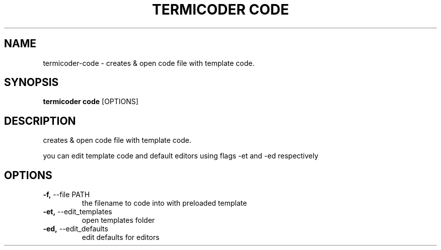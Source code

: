 .TH "TERMICODER CODE" "1" "22-Sep-2018" "" "termicoder code Manual"
.SH NAME
termicoder\-code \- creates & open code file with template code.
.SH SYNOPSIS
.B termicoder code
[OPTIONS]
.SH DESCRIPTION
creates & open code file with template code.
.PP
you can edit template code and default editors
using flags -et and -ed respectively
.SH OPTIONS
.TP
\fB\-f,\fP \-\-file PATH
the filename to code into with preloaded template
.TP
\fB\-et,\fP \-\-edit_templates
open templates folder
.TP
\fB\-ed,\fP \-\-edit_defaults
edit defaults for editors